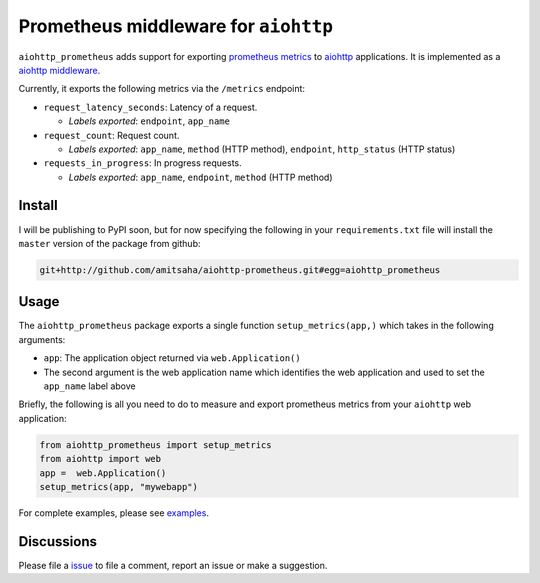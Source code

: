 Prometheus middleware for ``aiohttp``
-------------------------------------

``aiohttp_prometheus`` adds support for exporting `prometheus metrics <https://promehteus.io>`__ to 
`aiohttp <https://github.com/aio-libs/aiohttp>`__ applications. It is implemented as a 
`aiohttp middleware <http://aiohttp.readthedocs.io/en/stable/web.html#middlewares>`__.

Currently, it exports the following metrics via the ``/metrics`` endpoint:

- ``request_latency_seconds``: Latency of a request. 
   
  + *Labels exported*: ``endpoint``, ``app_name``

- ``request_count``: Request count. 
  
  + *Labels exported*: ``app_name``, ``method`` (HTTP method), ``endpoint``, ``http_status`` (HTTP status)

- ``requests_in_progress``: In progress requests.
  
  + *Labels exported*: ``app_name``, ``endpoint``, ``method`` (HTTP method)


Install
=======

I will be publishing to PyPI soon, but for now specifying the following in your ``requirements.txt`` file will 
install the ``master`` version of the package from github:

.. code::

    git+http://github.com/amitsaha/aiohttp-prometheus.git#egg=aiohttp_prometheus


Usage
=====

The ``aiohttp_prometheus`` package exports a single function ``setup_metrics(app,)``
which takes in the following arguments:

- ``app``: The application object returned via ``web.Application()``
- The second argument is the web application name which identifies the web application and
  used to set the ``app_name`` label above

Briefly, the following is all you need to do to measure and export prometheus
metrics from your ``aiohttp`` web application:

.. code::

    from aiohttp_prometheus import setup_metrics
    from aiohttp import web
    app =  web.Application()
    setup_metrics(app, "mywebapp")

For complete examples, please see `examples <./examples>`__.

Discussions
===========

Please file a `issue <https://github.com/amitsaha/aiohttp-prometheus/issues/new>`__
to file a comment, report an issue or make a suggestion.
